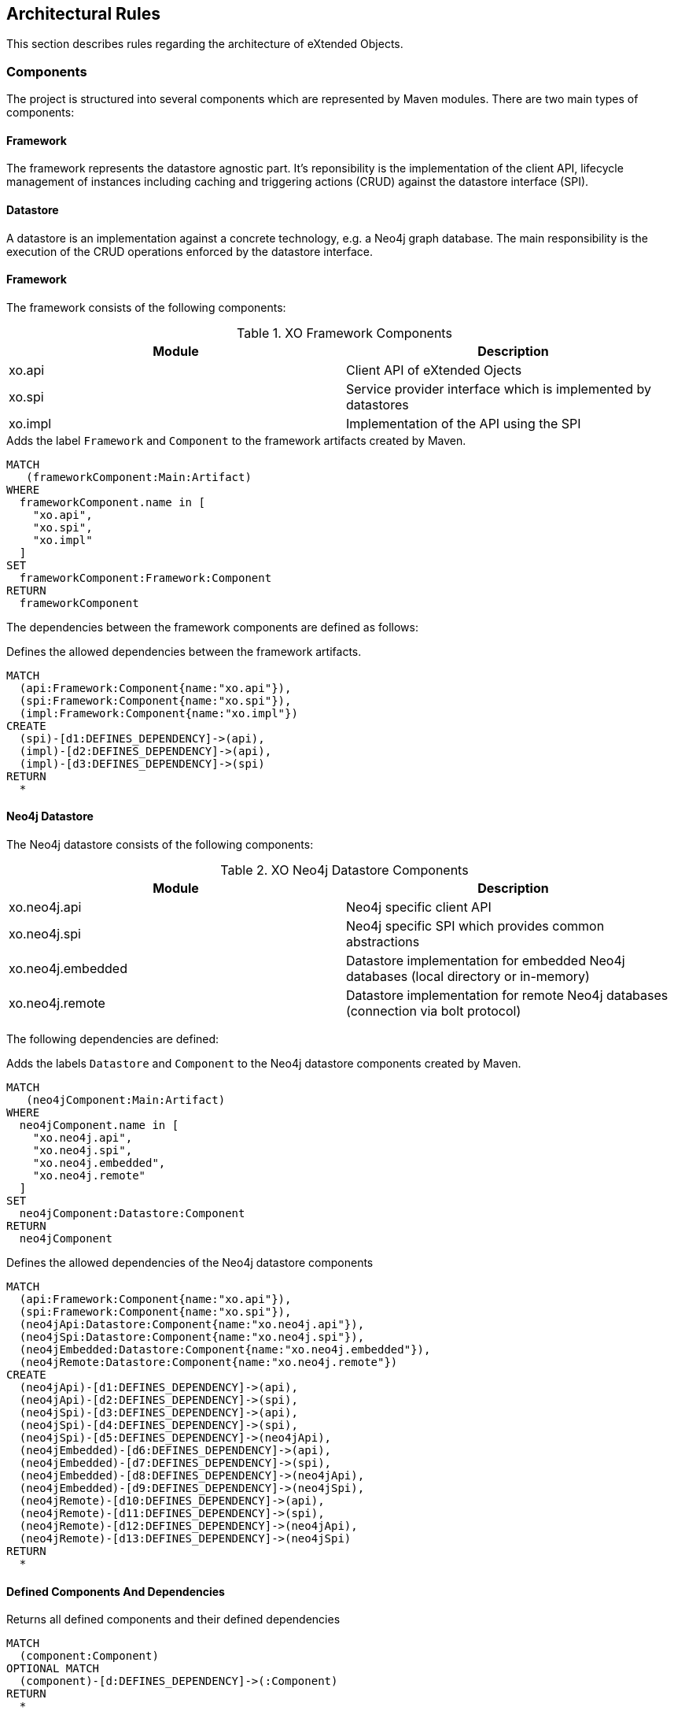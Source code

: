 [[architecture:Default]]
[role=group,includesConstraints="architecture:ComponentDependencyViolation,architecture:UnusedComponentDependencyDefinition"]
== Architectural Rules

This section describes rules regarding the architecture of eXtended Objects.

=== Components

The project is structured into several components which are represented by Maven modules. There are two main types of
components:

==== Framework
The framework represents the datastore agnostic part. It's reponsibility is the implementation of the client API, lifecycle
management of instances including caching and triggering actions (CRUD) against the datastore interface (SPI).

==== Datastore
A datastore is an implementation against a concrete technology, e.g. a Neo4j graph database. The main responsibility is
the execution of the CRUD operations enforced by the datastore interface.

==== Framework

The framework consists of the following components:

.XO Framework Components
[options="header"]
|====
| Module  | Description
| xo.api  | Client API of eXtended Ojects
| xo.spi  | Service provider interface which is implemented by datastores
| xo.impl | Implementation of the API using the SPI
|====

[[architecture:Framework]]
[source,cypher,role=concept,requiresConcepts="maven:MainArtifact",severity=critical]
.Adds the label `Framework` and `Component` to the framework artifacts created by Maven.
----
MATCH
   (frameworkComponent:Main:Artifact)
WHERE
  frameworkComponent.name in [
    "xo.api",
    "xo.spi",
    "xo.impl"
  ]
SET
  frameworkComponent:Framework:Component
RETURN
  frameworkComponent
----

The dependencies between the framework components are defined as follows:

[[architecture:FrameworkDependencyDefinition]]
[source,cypher,role=concept,requiresConcepts="architecture:Framework",reportType=graphml]
.Defines the allowed dependencies between the framework artifacts.
----
MATCH
  (api:Framework:Component{name:"xo.api"}),
  (spi:Framework:Component{name:"xo.spi"}),
  (impl:Framework:Component{name:"xo.impl"})
CREATE
  (spi)-[d1:DEFINES_DEPENDENCY]->(api),
  (impl)-[d2:DEFINES_DEPENDENCY]->(api),
  (impl)-[d3:DEFINES_DEPENDENCY]->(spi)
RETURN
  *
----

==== Neo4j Datastore

The Neo4j datastore consists of the following components:

.XO Neo4j Datastore Components
[options="header"]
|====
| Module  | Description
| xo.neo4j.api      | Neo4j specific client API
| xo.neo4j.spi      | Neo4j specific SPI which provides common abstractions
| xo.neo4j.embedded | Datastore implementation for embedded Neo4j databases (local directory or in-memory)
| xo.neo4j.remote   | Datastore implementation for remote Neo4j databases (connection via bolt protocol)
|====

The following dependencies are defined:

[[architecture:Neo4jDatastore]]
[source,cypher,role=concept,requiresConcepts="maven:MainArtifact",severity=critical]
.Adds the labels `Datastore` and `Component` to the Neo4j datastore components created by Maven.
----
MATCH
   (neo4jComponent:Main:Artifact)
WHERE
  neo4jComponent.name in [
    "xo.neo4j.api",
    "xo.neo4j.spi",
    "xo.neo4j.embedded",
    "xo.neo4j.remote"
  ]
SET
  neo4jComponent:Datastore:Component
RETURN
  neo4jComponent
----

[[architecture:Neo4jDatastoreDependencyDefinition]]
[source,cypher,role=concept,requiresConcepts="architecture:Framework,architecture:Neo4jDatastore",reportType=graphml]
.Defines the allowed dependencies of the Neo4j datastore components
----
MATCH
  (api:Framework:Component{name:"xo.api"}),
  (spi:Framework:Component{name:"xo.spi"}),
  (neo4jApi:Datastore:Component{name:"xo.neo4j.api"}),
  (neo4jSpi:Datastore:Component{name:"xo.neo4j.spi"}),
  (neo4jEmbedded:Datastore:Component{name:"xo.neo4j.embedded"}),
  (neo4jRemote:Datastore:Component{name:"xo.neo4j.remote"})
CREATE
  (neo4jApi)-[d1:DEFINES_DEPENDENCY]->(api),
  (neo4jApi)-[d2:DEFINES_DEPENDENCY]->(spi),
  (neo4jSpi)-[d3:DEFINES_DEPENDENCY]->(api),
  (neo4jSpi)-[d4:DEFINES_DEPENDENCY]->(spi),
  (neo4jSpi)-[d5:DEFINES_DEPENDENCY]->(neo4jApi),
  (neo4jEmbedded)-[d6:DEFINES_DEPENDENCY]->(api),
  (neo4jEmbedded)-[d7:DEFINES_DEPENDENCY]->(spi),
  (neo4jEmbedded)-[d8:DEFINES_DEPENDENCY]->(neo4jApi),
  (neo4jEmbedded)-[d9:DEFINES_DEPENDENCY]->(neo4jSpi),
  (neo4jRemote)-[d10:DEFINES_DEPENDENCY]->(api),
  (neo4jRemote)-[d11:DEFINES_DEPENDENCY]->(spi),
  (neo4jRemote)-[d12:DEFINES_DEPENDENCY]->(neo4jApi),
  (neo4jRemote)-[d13:DEFINES_DEPENDENCY]->(neo4jSpi)
RETURN
  *
----

==== Defined Components And Dependencies

[[architecture:ComponentDependencyDefinition]]
[source,cypher,role=concept,requiresConcepts="architecture:FrameworkDependencyDefinition,architecture:Neo4jDatastoreDependencyDefinition",reportType=graphml]
.Returns all defined components and their defined dependencies
----
MATCH
  (component:Component)
OPTIONAL MATCH
  (component)-[d:DEFINES_DEPENDENCY]->(:Component)
RETURN
  *
----

[[architecture:ComponentDependencyViolation]]
[source,cypher,role=constraint,requiresConcepts="architecture:ComponentDependencyDefinition",severity=critical]
.There must be no dependencies between components that are not explicitly defined
----
MATCH
  (component1:Component)-[:CONTAINS]->(type1:Type),
  (component2:Component)-[:CONTAINS]->(type2:Type),
  (type1)-[:DEPENDS_ON]->(type2)
WHERE
  component1 <> component2
  and not (component1)-[:DEFINES_DEPENDENCY]->(component2)
RETURN
  component1, type1, component2, collect(type2)
----

[[architecture:UnusedComponentDependencyDefinition]]
[source,cypher,role=constraint,requiresConcepts="architecture:ComponentDependencyDefinition",severity=info]
.There must be no unused dependency definitions between components
----
MATCH
  (component1:Component),
  (component2:Component),
  (component1)-[:DEFINES_DEPENDENCY]->(component2)
WHERE
  component1 <> component2
  and not (component1)-[:CONTAINS]->(:Type)-[:DEPENDS_ON]->(:Type)<-[:CONTAINS]-(component2)
RETURN
  component1,component2
----

[[architecture:ComponentDependency.graphml]]
[source,cypher,role=constraint,requiresConcepts="architecture:ComponentDependencyDefinition",reportType=graphml]
.Creates a GraphML report about
----
MATCH
  (component1:Component)-[:CONTAINS]->(type1:Type),
  (component2:Component)-[:CONTAINS]->(type2:Type),
  (type1)-[d:DEPENDS_ON]->(type2)
WHERE
  component1 <> component2
  and not (component1)-[:DEFINES_DEPENDENCY]->(component2)
RETURN
  {
    role : "graph",
    parent: component1,
    nodes: collect(type1),
    relationships: collect(d)
  } as Component1,
  {
    role : "graph",
    parent: component2,
    nodes: collect(type2)
  } as Component2,
----

